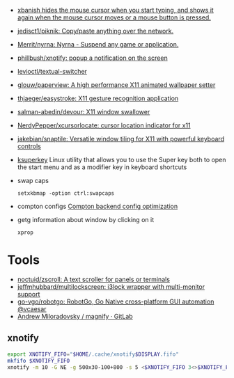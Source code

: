- [[https://github.com/jcs/xbanish][xbanish hides the mouse cursor when you start typing, and shows it again when the mouse cursor moves or a mouse button is pressed.]]
- [[https://github.com/jedisct1/piknik][jedisct1/piknik: Copy/paste anything over the network.]]
- [[https://github.com/Merrit/nyrna][Merrit/nyrna: Nyrna - Suspend any game or application.]]
- [[https://github.com/phillbush/xnotify][phillbush/xnotify: popup a notification on the screen]]
- [[https://github.com/levioctl/textual-switcher][levioctl/textual-switcher]]
- [[https://github.com/glouw/paperview][glouw/paperview: A high performance X11 animated wallpaper setter]]
- [[https://github.com/thjaeger/easystroke][thjaeger/easystroke: X11 gesture recognition application]]
- [[https://github.com/salman-abedin/devour][salman-abedin/devour: X11 window swallower]]
- [[https://github.com/NerdyPepper/xcursorlocate][NerdyPepper/xcursorlocate: cursor location indicator for x11]]
- [[https://github.com/jakebian/snaptile][jakebian/snaptile: Versatile window tiling for X11 with powerful keyboard controls]]

- [[https://github.com/hanschen/ksuperkey][ksuperkey]]
  Linux utility that allows you to use the Super key both to open the start menu and as a modifier key in keyboard shortcuts

- swap caps
  : setxkbmap -option ctrl:swapcaps

- compton configs [[https://blog.jguer.space/2018/09/compton-backend-config-optimization/][Compton backend config optimization]]

- getg information about window by clicking on it
  : xprop

* Tools
- [[https://github.com/noctuid/zscroll][noctuid/zscroll: A text scroller for panels or terminals]]
- [[https://github.com/jeffmhubbard/multilockscreen][jeffmhubbard/multilockscreen: i3lock wrapper with multi-monitor support]]
- [[https://github.com/go-vgo/robotgo][go-vgo/robotgo: RobotGo, Go Native cross-platform GUI automation @vcaesar]]
- [[https://gitlab.com/amiloradovsky/magnify][Andrew Miloradovsky / magnify · GitLab]]
** xnotify
   #+begin_src bash
     export XNOTIFY_FIFO="$HOME/.cache/xnotify$DISPLAY.fifo"
     mkfifo $XNOTIFY_FIFO
     xnotify -m 10 -G NE -g 500x30-100+800 -s 5 <$XNOTIFY_FIFO 3<>$XNOTIFY_FIFO
   #+end_src
